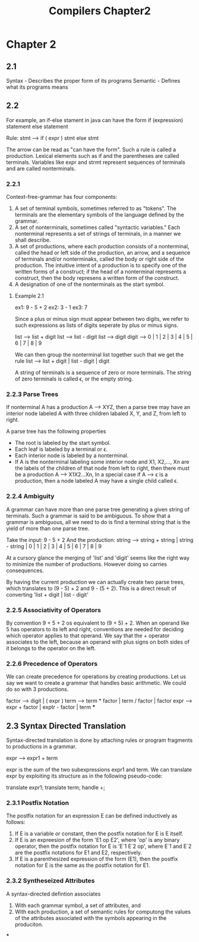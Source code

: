 #+TITLE: Compilers Chapter2
* Chapter 2
** 2.1
Syntax - Describes the proper form of its programs
Semantic - Defines what its programs means
** 2.2
For example, an if-else stament in java can have the form
    if (expression) statement else statement

    Rule: stmt --> if ( expr ) stmt else stmt

    The arrow can be read as "can have the form". Such a rule is called a production.
    Lexical elements such as if and the parentheses are called terminals.
    Variables like expr and strmt represent sequences of terminals and are called nonterminals.
*** 2.2.1
Context-free-grammar has four components:
    1. A set of terminal symbols, sometimes referred to as "tokens". The terminals are the elementary symbols of the language defined by the grammar.
    2. A set of nonterminals, sometimes called "syntactic variables." Each nonterminal represents a set of strings of terminals, in a manner we shall describe.
    3. A set of productions, where each production consists of a nonterminal, called the head or left side of the production, an arrow, and a sequence of terminals and/or nonterminaks, called the body or right side of the production. The intuitive intent of a production is to specify one of the written forms of a construct; if the head of a nonterminal represents a construct, then the body represens a written form of the construct.
    4. A designation of one of the nonterminals as the start symbol.
**** Example 2.1
ex1: 9 - 5 + 2
ex2: 3 - 1
ex3: 7

Since a plus or minus sign must appear between two digits, we refer to such expressions as lists of digits seperate by plus or minus signs.

list --> list + digit
list --> list - digit
list --> digit
digit --> 0 | 1 | 2 | 3 | 4 | 5 | 6 | 7 | 8 | 9

We can then group the nonterminal list together such that we get the rule
list --> list + digit | list - digit | digit


A string of terminals is a sequence of zero or more terminals. The string of zero terminals is called ϵ, or the empty string.
*** 2.2.3 Parse Trees
If nonterminal A has a production A --> XYZ, then a parse tree may have an interior node labeled A with three children labaled X, Y, and Z, from left to right.

A parse tree has the following properties
    * The root is labeled by the start symbol.
    * Each leaf is labeled by a terminal or ϵ.
    * Each interior node is labeled by a nonterminal.
    * If A is the nonterminal labeling some interior node and X1, X2,..., Xn are the labels of the children of that node from left to right, then there must be a production A --> X1X2...Xn, In a special case if A --> ϵ is a production, then a node labeled A may have a single child called ϵ.
*** 2.2.4 Ambiguity
A grammar can have more than one parse tree generating a given string of terminals. Such a grammar is said to be ambiguous. To show that a grammar is ambiguous, all we need to do is find a terminal string that is the yield of more than one parse tree.

Take the input: 9 - 5 + 2
And the production: string --> string + string | string - string | 0 | 1 | 2 | 3 | 4 | 5 | 6 | 7 | 8 | 9

At a cursory glance the merging of 'list' and 'digit' seems like the right way to minimize the number of productions. However doing so carries consequences.

By having the current production we can actually create two parse trees, which translates to (9 - 5) + 2 and 9 - (5 + 2). This is a direct result of converting 'list + digit | list - digit'
*** 2.2.5 Associativity of Operators
By convention 9 + 5 + 2 os equivalent to (9 + 5) + 2. When an operand like 5 has operators to its left and right, conventions are needed for deciding which operator applies to that operand. We say that the + operator associates to the left, because an operand with plus signs on both sides of it belongs to the operator on the left.
*** 2.2.6 Precedence of Operators
We can create precedence for operations by creating productions. Let us say we want to create a grammar that handles basic arithmetic. We could do so with 3 productions.

factor --> digit | ( expr  )
term --> term * factor | term / factor | factor
expr --> expr + factor | exptr - factor | term
***
** 2.3 Syntax Directed Translation
Syntax-directed translation is done by attaching rules or program fragments to productions in a grammar.

expr --> expr1 + term

expr is the sum of the two subexpressions expr1 and term. We can translate expr by exploiting its structure as in the following pseudo-code:

    translate expr1;
    translate term;
    handle +;
*** 2.3.1 Postfix Notation
The postfix notation for an expression E can be defined inductively as follows:
    1. If E is a variable or constant, then the postfix notation for E is E itself.
    2. If E is an expreesion of the form 'E1 op E2', where 'op' is any binary operator, then the postfix notation for E is 'E`1 E`2 op', where E`1 and E`2 are the postfix notations for E1 and E2, respectively.
    3. If E is a parenthesized expression of the form (E1), then the postfix notation for E is the same as the postfix notation for E1.
*** 2.3.2 Syntheseized Attributes
A syntax-directed defintion associates
    1. With each grammar symbol, a set of attributes, and
    2. With each production, a set of semantic rules for computong the values of the attributes associated with the symbols appearing in the produciton.
***

